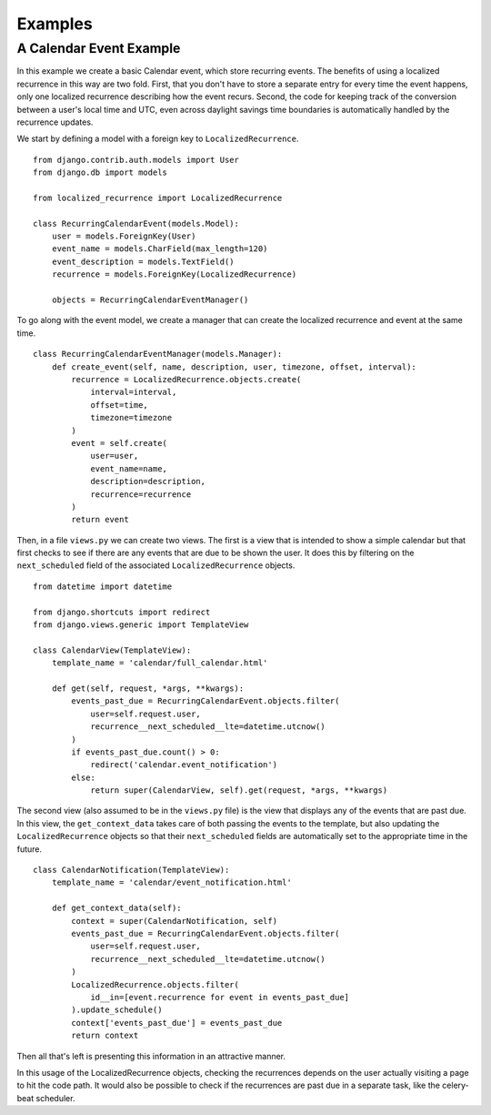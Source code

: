 Examples
========

A Calendar Event Example
--------------------------------------------------

In this example we create a basic Calendar event, which store
recurring events. The benefits of using a localized recurrence in this
way are two fold. First, that you don't have to store a separate entry
for every time the event happens, only one localized recurrence
describing how the event recurs. Second, the code for keeping track of
the conversion between a user's local time and UTC, even across
daylight savings time boundaries is automatically handled by the
recurrence updates.

We start by defining a model with a foreign key to ``LocalizedRecurrence``. ::


    from django.contrib.auth.models import User
    from django.db import models

    from localized_recurrence import LocalizedRecurrence

    class RecurringCalendarEvent(models.Model):
        user = models.ForeignKey(User)
        event_name = models.CharField(max_length=120)
        event_description = models.TextField()
        recurrence = models.ForeignKey(LocalizedRecurrence)

        objects = RecurringCalendarEventManager()

To go along with the event model, we create a manager that can create
the localized recurrence and event at the same time. ::

    class RecurringCalendarEventManager(models.Manager):
        def create_event(self, name, description, user, timezone, offset, interval):
            recurrence = LocalizedRecurrence.objects.create(
                interval=interval,
                offset=time,
                timezone=timezone
            )
            event = self.create(
                user=user,
                event_name=name,
                description=description,
                recurrence=recurrence
            )
            return event

Then, in a file ``views.py`` we can create two views. The first is a
view that is intended to show a simple calendar but that first checks
to see if there are any events that are due to be shown the user. It
does this by filtering on the ``next_scheduled`` field of the associated
``LocalizedRecurrence`` objects. ::

    from datetime import datetime

    from django.shortcuts import redirect
    from django.views.generic import TemplateView

    class CalendarView(TemplateView):
        template_name = 'calendar/full_calendar.html'

        def get(self, request, *args, **kwargs):
            events_past_due = RecurringCalendarEvent.objects.filter(
                user=self.request.user,
                recurrence__next_scheduled__lte=datetime.utcnow()
            )
            if events_past_due.count() > 0:
                redirect('calendar.event_notification')
            else:
                return super(CalendarView, self).get(request, *args, **kwargs)

The second view (also assumed to be in the ``views.py`` file) is the
view that displays any of the events that are past due. In this view,
the ``get_context_data`` takes care of both passing the events to the
template, but also updating the ``LocalizedRecurrence`` objects so that
their ``next_scheduled`` fields are automatically set to the appropriate
time in the future. ::

    class CalendarNotification(TemplateView):
        template_name = 'calendar/event_notification.html'

        def get_context_data(self):
            context = super(CalendarNotification, self)
            events_past_due = RecurringCalendarEvent.objects.filter(
                user=self.request.user,
                recurrence__next_scheduled__lte=datetime.utcnow()
            )
            LocalizedRecurrence.objects.filter(
                id__in=[event.recurrence for event in events_past_due]
            ).update_schedule()
            context['events_past_due'] = events_past_due
            return context

Then all that's left is presenting this information in an attractive
manner.

In this usage of the LocalizedRecurrence objects, checking the
recurrences depends on the user actually visiting a page to hit the
code path. It would also be possible to check if the recurrences are
past due in a separate task, like the celery-beat scheduler.
